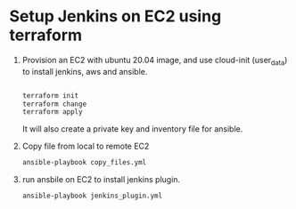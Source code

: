 *  Setup Jenkins on EC2 using terraform
   1. Provision an EC2 with ubuntu 20.04 image, and use cloud-init (user_data) to install jenkins, aws and ansible.
      #+begin_src bash

      terraform init
      terraform change
      terraform apply
      #+end_src


      It will also create a private key and inventory file for ansible.

   2. Copy file from local to remote EC2

      #+begin_src bash
      ansible-playbook copy_files.yml
      #+end_src

   3. run ansbile on EC2 to install jenkins plugin.

      #+begin_src bash
      ansible-playbook jenkins_plugin.yml
      #+end_src
